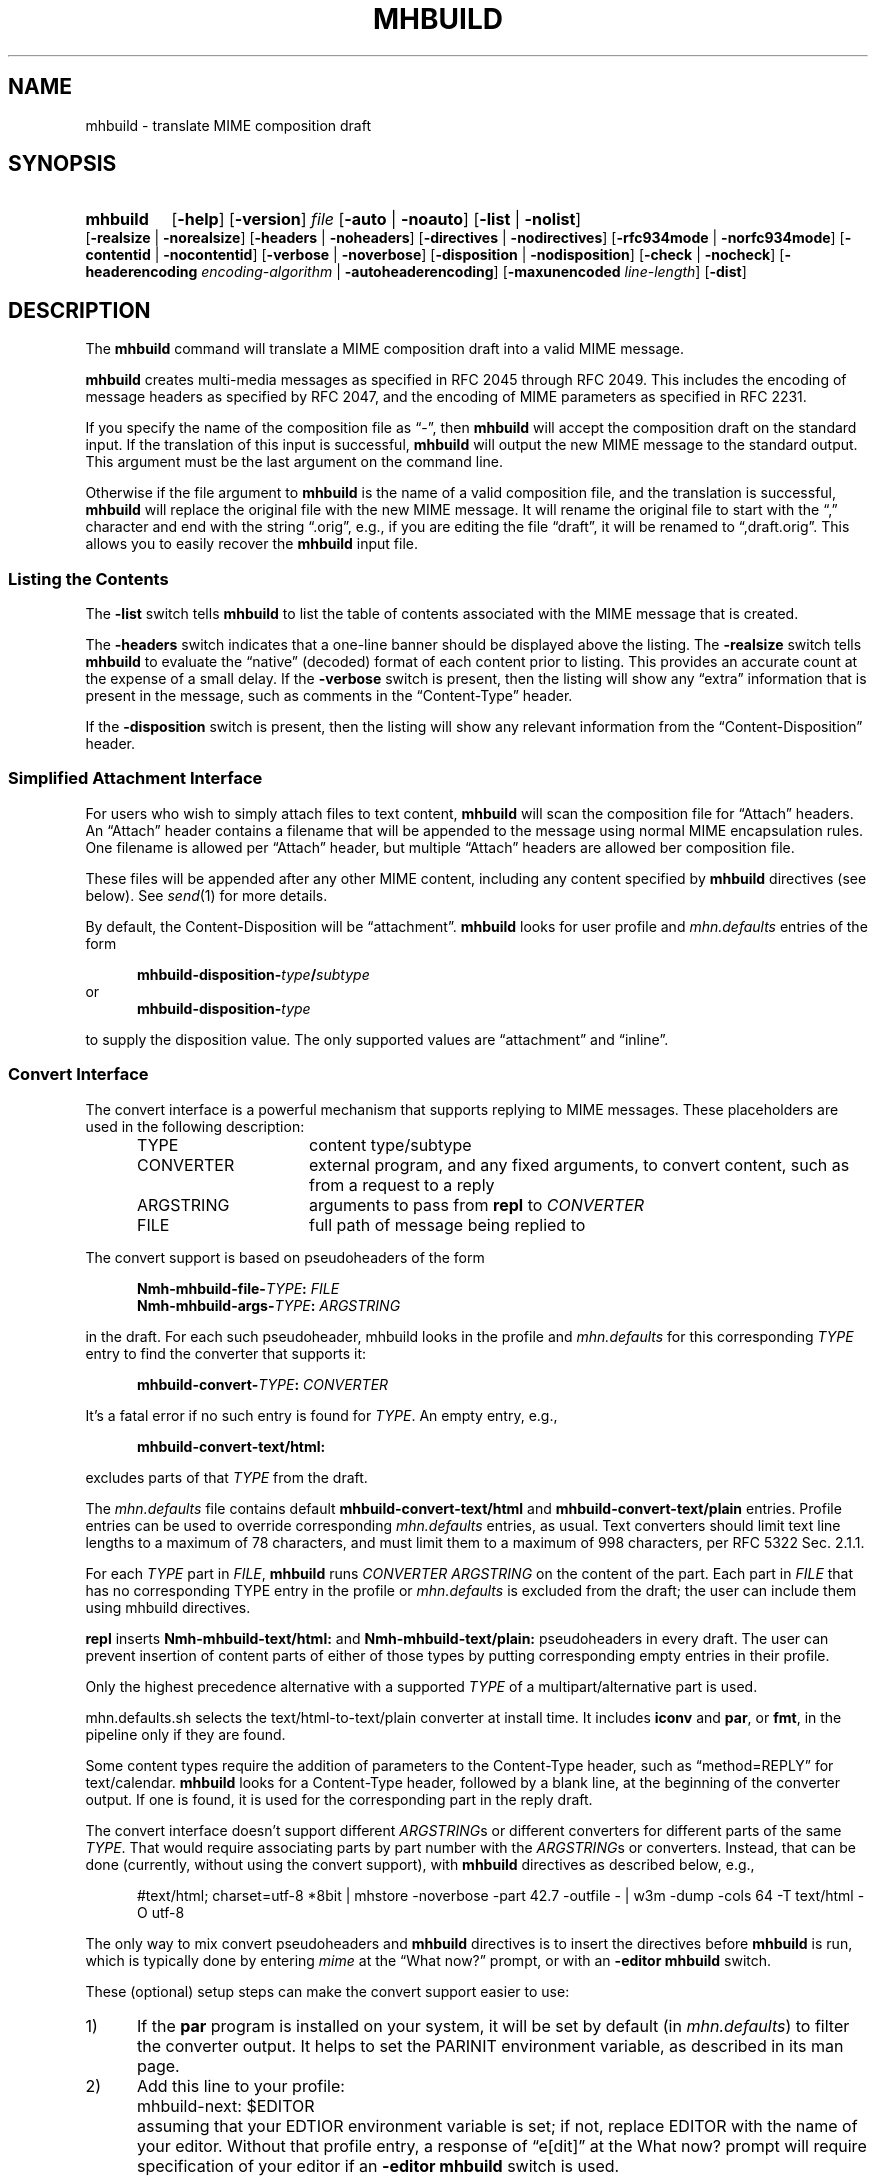 .TH MHBUILD %manext1% "October 15, 2016" "%nmhversion%"
.\"
.\" %nmhwarning%
.\"
.SH NAME
mhbuild \- translate MIME composition draft
.SH SYNOPSIS
.na
.HP 5
.B mhbuild
.RB [ \-help ]
.RB [ \-version ]
.I file
.RB [ \-auto " | " \-noauto ]
.RB [ \-list " | " \-nolist ]
.RB [ \-realsize " | " \-norealsize ]
.RB [ \-headers " | " \-noheaders ]
.RB [ \-directives " | " \-nodirectives ]
.RB [ \-rfc934mode " | " \-norfc934mode ]
.RB [ \-contentid " | " \-nocontentid ]
.RB [ \-verbose " | " \-noverbose ]
.RB [ \-disposition " | " \-nodisposition ]
.RB [ \-check " | " \-nocheck ]
.RB [ \-headerencoding
.IR encoding\-algorithm
.RB " | " \-autoheaderencoding ]
.RB [ \-maxunencoded
.IR line\-length ]
.RB [ \-dist ]
.ad
.SH DESCRIPTION
The
.B mhbuild
command will translate a MIME composition draft into
a valid MIME message.
.PP
.B mhbuild
creates multi-media messages as specified in RFC 2045
through RFC 2049.
This includes the encoding of message headers as specified
by RFC 2047, and the encoding of MIME parameters as specified in RFC 2231.
.PP
If you specify the name of the composition file as \*(lq-\*(rq,
then
.B mhbuild
will accept the composition draft on the standard
input.
If the translation of this input is successful,
.B mhbuild
will output the new MIME message to the standard output.
This argument
must be the last argument on the command line.
.PP
Otherwise if the file argument to
.B mhbuild
is the name of a valid
composition file, and the translation is successful,
.B mhbuild
will replace the original file with the new MIME message.
It will rename
the original file to start with the \*(lq,\*(rq character and end with the
string \*(lq.orig\*(rq, e.g., if you are editing the file \*(lqdraft\*(rq,
it will be renamed to \*(lq,draft.orig\*(rq.
This allows you to easily
recover the
.B mhbuild
input file.
.SS "Listing the Contents"
The
.B \-list
switch tells
.B mhbuild
to list the table of contents associated with the MIME message that is created.
.PP
The
.B \-headers
switch indicates
that a one-line banner should be displayed above the listing.
The
.B \-realsize
switch tells
.B mhbuild
to evaluate the \*(lqnative\*(rq
(decoded) format of each content prior to listing.
This provides an
accurate count at the expense of a small delay.
If the
.B \-verbose
switch
is present, then the listing will show any \*(lqextra\*(rq information
that is present in the message, such as comments in the
\*(lqContent-Type\*(rq header.
.PP
If the
.B \-disposition
switch is present, then the listing will show any relevant information from
the \*(lqContent-Disposition\*(rq header.
.SS "Simplified Attachment Interface"
For users who wish to simply attach files to text content,
.B mhbuild
will scan the composition file for \*(lqAttach\*(rq headers.
An
\*(lqAttach\*(rq header contains a filename that will be appended to the
message using normal MIME encapsulation rules.
One filename is allowed
per \*(lqAttach\*(rq header, but multiple \*(lqAttach\*(rq headers are
allowed ber composition file.
.PP
These files will be appended after any other MIME content, including any
content specified by
.B mhbuild
directives (see below).
See
.IR send (1)
for more details.
.PP
By default, the Content-Disposition will be \*(lqattachment\*(rq.
.B mhbuild
looks for user profile and
.I mhn.defaults
entries of the form
.PP
.RS 5
.BI mhbuild-disposition- type / subtype
.RE
or
.RS 5
.BI mhbuild-disposition- type
.RE
.PP
to supply the disposition value.
The only supported values are
\*(lqattachment\*(rq
and
\*(lqinline\*(rq.
.SS "Convert Interface"
The convert interface is a powerful mechanism that supports
replying to MIME messages.
These placeholders are used in the following
description:
.RS 5
.TP 15
.PD 0
TYPE
content type/subtype
.TP
CONVERTER
external program, and any fixed arguments, to convert content, such as
from a request to a reply
.TP
ARGSTRING
arguments to pass from
.B repl
to
.I CONVERTER
.TP
FILE
full path of message being replied to
.PD
.RE
.PP
.RE
The convert support is based on pseudoheaders of the form
.PP
.RS 5
.nf
.BI Nmh-mhbuild-file- TYPE : \0FILE
.BI Nmh-mhbuild-args- TYPE : \0ARGSTRING
.fi
.RE
.PP
in the draft.
For each such pseudoheader, mhbuild looks in the
profile and
.I mhn.defaults
for this corresponding
.I TYPE
entry to find the
converter that supports it:
.PP
.RS 5
.BI mhbuild-convert- TYPE : \0CONVERTER
.RE
.PP
It's a fatal error if no such entry is found for
.IR TYPE .
An empty
entry, e.g.,
.PP
.RS 5
.B mhbuild-convert-text/html:
.RE
.PP
excludes parts of that
.I TYPE
from the draft.
.PP
The
.I mhn.defaults
file
contains default
.B mhbuild-convert-text/html
and
.BR mhbuild-convert-text/plain
entries.
Profile entries can be used to override corresponding
.I mhn.defaults
entries, as usual.  Text converters should limit text line lengths
to a maximum of 78 characters, and must limit them to a maximum of 998
characters, per RFC 5322 Sec.\& 2.1.1.
.PP
For each
.I TYPE
part in
.IR FILE ,
.B mhbuild
runs
.I CONVERTER ARGSTRING
on the content of the part.
Each part in
.I FILE
that has no corresponding TYPE entry in the profile or
.I mhn.defaults
is
excluded from the draft; the user can include them using mhbuild
directives.
.PP
.B repl
inserts
.B Nmh-mhbuild-text/html:
and
.B Nmh-mhbuild-text/plain:
pseudoheaders in every draft.
The user can prevent insertion of
content parts of either of those types by putting corresponding empty
entries in their profile.
.PP
Only the highest precedence alternative with a supported
.I TYPE
of a multipart/alternative part is used.
.PP
mhn.defaults.sh selects the text/html-to-text/plain converter at
install time.
It includes
.B iconv
and
.BR par ,
or
.BR fmt ,
in the pipeline only if they are found.
.PP
Some content types require the addition of parameters to the
Content-Type header, such as
\*(lqmethod=REPLY\*(rq
for text/calendar.
.B mhbuild
looks for a Content-Type header, followed
by a blank line, at the beginning of the converter output.
If one is
found, it is used for the corresponding part in the reply draft.
.PP
The convert interface doesn't support different
.IR ARGSTRING s
or different converters for different parts of the same
.IR  TYPE .
That would require associating parts by part number with the
.IR ARGSTRING s
or converters.
Instead, that can be done (currently, without using
the convert support), with
.B mhbuild
directives as described below, e.g.,
.PP
.RS 5
#text/html; charset=utf-8 *8bit | mhstore -noverbose -part 42.7 -outfile - | w3m -dump -cols 64 -T text/html -O utf-8
.RE
.PP
The only way to mix
convert
pseudoheaders and
.B mhbuild
directives is to insert the directives before
.B mhbuild
is run, which is typically done by entering
.I mime
at the \*(lqWhat now?\*(rq prompt, or with an
.B \-editor mhbuild
switch.
.PP
These (optional) setup steps can make the convert support
easier to use:
.TP 5
1)
If the
.B par
program is installed on your system, it will be set by default
(in
.IR mhn.defaults )
to filter the converter output.
It helps to
set the
PARINIT
environment variable, as described in its man page.
.TP 5
2)
Add this line to your profile:
.IP "" 10
mhbuild-next: $EDITOR
.IP "" 5
assuming that your EDTIOR environment variable is set; if not, replace
EDITOR with the name of your editor.
Without that profile entry, a
response of \*(lqe[dit]\*(rq at the What now? prompt will require
specification of your editor if an
.B \-editor mhbuild
switch is used.
.RE
.TP 5
3)
If using
.BR repl ,
source the Bourne-shell compatible functions in
.IR %docdir%/contrib/replaliases .
.br
That script also sets the
PARINIT
environment variable if it was not set.
.RE
.SS "Translating the Composition File"
.B mhbuild
is essentially a filter to aid in the composition of MIME
messages.
.B mhbuild
will convert an
.B mhbuild
\*(lqcomposition file\*(rq
into a valid MIME message.
A
.B mhbuild
\*(lqcomposition file\*(rq
is just a file containing plain text that is interspersed
with various
.B mhbuild
directives.
When this file is processed
by
.BR mhbuild ,
the various directives will be expanded to the
appropriate content, and will be encoded according to the MIME standards.
The resulting MIME message can then be sent by electronic mail.
.PP
The formal syntax for a
.B mhbuild
composition file is defined at the
end of this document, but the ideas behind this format are not complex.
Basically, the body contains one or more contents.
A content consists of
either a directive, indicated with a \*(lq#\*(rq as the first character
of a line; or, plaintext (one or more lines of text).
The continuation
character, \*(lq\\\*(lq, may be used to enter a single directive on more
than one line, e.g.,
.PP
.RS 5
.nf
#image/png \\
    /home/foobar/junk/picture.png
.fi
.RE
.PP
There are five kinds of directives: \*(lqtype\*(rq directives, which
name the type and subtype of the content; \*(lqexternal-type\*(rq
directives, which also name the type and subtype of the content; the
\*(lqmessage\*(rq directive (#forw), which is used to forward one or
more messages; the \*(lqbegin\*(rq directive (#begin), which is
used to create a multipart content; and the \*(lqon/off/pop\*(rq
directives (#on, #off, #pop) which control whether any other
directives are honored at all.
.PP
The
.B \-directives
switch allows control over whether mhbuild will honor any of the
\*(lq#\*(rq-directives.
This can also be affected with the #on or
#off directives, and #pop, which restores the state of processing to
that preceding the most recent #on or #off.
(The #on, #off, and #pop
directives are always honored, of course.) This allows inclusion of
plain text which looks like mhbuild directives, without causing
errors:
.PP
.RS 5
.nf
#off
#include <stdio.h>
printf("Hello, World!");
#pop
.fi
.RE
.PP
Currently the stack depth for the #on/off/pop directives is 32.
.PP
The \*(lqtype\*(rq directive is used to directly specify the type and
subtype of a content.
You may only specify discrete types in this manner
(can't specify the types multipart or message with this directive).
You may optionally specify the name of a file containing the contents
in \*(lqnative\*(rq (decoded) format.
If this filename starts with the
\*(lq|\*(rq character, then it represents a command to execute whose
output is captured accordingly.
For example,
.PP
.RS 5
.nf
#audio/basic |raw2audio -F < /usr/lib/sound/giggle.au
.fi
.RE
.PP
If a filename is not given,
.B mhbuild
will look for information in the
user's profile to determine how the different contents should be composed.
This is accomplished by consulting a composition string, and executing
it under
.BR /bin/sh ,
with the standard output set to the content.
If the
.B \-verbose
switch is given,
.B mhbuild
will echo any commands that are used to create contents in this way.
.PP
The composition string may contain the following escapes:
.PP
.RS 5
.PD 0
.IP %a
Insert parameters from directive
.IP %f
Insert filename containing content
.IP %F
%f, and stdout is not re-directed
.IP %s
Insert content subtype
.IP %%
Insert character %
.PD
.RE
.PP
First,
.B mhbuild
will look for an entry of the form:
.PP
.RS 5
.BI mhbuild-compose- type / subtype
.RE
.PP
to determine the command to use to compose the content.
If this isn't
found,
.B mhbuild
will look for an entry of the form:
.PP
.RS 5
.BI mhbuild-compose- type
.RE
.PP
to determine the composition command.
If this isn't found,
.B mhbuild
will complain.
.PP
An example entry might be:
.PP
.RS 5
mhbuild-compose-audio/basic: record | raw2audio -F
.RE
.PP
Because commands like these will vary, depending on the display
environment used for login, composition strings for different
contents should probably be put in the file specified by the
MHBUILD
environment variable, instead of directly in your
user profile.
.PP
The \*(lqexternal-type\*(rq directives are used to provide a MIME
reference to a content, rather than enclosing the contents itself
(for instance, by specifying an ftp site).
Hence, instead of
providing a filename as with the type directives, external-parameters
are supplied.
These look like regular parameters, so they must be
separated accordingly.
For example,
.PP
.RS 5
.nf
#@application/octet-stream; \\
    type=tar; \\
    conversions=compress \\
    [this is the nmh distribution] \\
    {attachment; filename="nmh.tar.gz"} \\
    name="nmh.tar.gz"; \\
    directory="/pub/nmh"; \\
    site="ftp.math.gatech.edu"; \\
    access-type=anon-ftp; \\
    mode="image"
.fi
.RE
.PP
You must give a description string to separate the content parameters
from the external-parameters (although this string may be empty).
This description string is specified by enclosing it within
\*(lq[]\*(rq.
A disposition string, to appear in a
\*(lqContent-Disposition\*(rq header, may appear in the optional
\*(lq{}\*(rq.
.PP
These parameters are of the form:
.PP
.RS 5
.nf
.ta \w'access-type=  'u
access-type=	usually \*(lqanon-ftp\*(rq, \*(lqmail-server\*(rq, or \*(lqurl\*(rq
name=	filename
permission=	read-only or read-write
site=	hostname
directory=	directoryname (optional)
mode=	usually \*(lqascii\*(rq or \*(lqimage\*(rq (optional)
size=	number of octets
server=	mailbox
subject=	subject to send
body=	command to send for retrieval
url=	URL of content
.fi
.RE
.PP
A mimimum \*(lqexternal\-type\*(rq directive for the
.B url
.I access\-type
would be as follows:
.PP
.RS 3
.nf
#@application/octet-stream [] access-type=url; \\
  url="http://download.savannah.gnu.org/releases/nmh/nmh-1.5.tar.gz"
.fi
.RE
.PP
Any long URLs will be wrapped according to RFC 2231 rules.
.PP
The \*(lqmessage\*(rq directive (#forw) is used to specify a message or
group of messages to include.
You may optionally specify the name of
the folder and which messages are to be forwarded.
If a folder is not
given, it defaults to the current folder.
Similarly, if a message is not
given, it defaults to the current message.
Hence, the message directive
is similar to the
.B forw
command, except that the former uses
the MIME rules for encapsulation rather than those specified in RFC 934.
For example,
.PP
.RS 5
.nf
#forw +inbox 42 43 99
.fi
.RE
.PP
If you include a single message, it will be included directly as a content
of type \*(lqmessage/rfc822\*(rq.
If you include more than one message,
then
.B mhbuild
will add a content of type \*(lqmultipart/digest\*(rq
and include each message as a subpart of this content.
.PP
If you are using this directive to include more than one message, you
may use the
.B \-rfc934mode
switch.
This switch will indicate that
.B mhbuild
should attempt to utilize the MIME encapsulation rules
in such a way that the \*(lqmultipart/digest\*(rq that is created
is (mostly) compatible with the encapsulation specified in RFC 934.
If given, then RFC 934 compliant user-agents should be able to burst the
message on reception\0--\0providing that the messages being encapsulated
do not contain encapsulated messages themselves.
The drawback of this
approach is that the encapsulations are generated by placing an extra
newline at the end of the body of each message.
.PP
The \*(lqbegin\*(rq directive is used to create a multipart content.
When using the \*(lqbegin\*(rq directive, you must specify at least one
content between the begin and end pairs.
.PP
.RS 5
.nf
#begin
This will be a multipart with only one part.
#end
.fi
.RE
.PP
If you use multiple directives in a composition draft,
.B mhbuild
will
automatically encapsulate them inside a multipart content.
Therefore the
\*(lqbegin\*(rq directive is only necessary if you wish to use nested
multiparts, or create a multipart message containing only one part.
.PP
For all of these directives, the user may include a brief description
of the content between the \*(lq[\*(rq character and the \*(lq]\*(rq
character.
This description will be copied into the
\*(lqContent-Description\*(rq header when the directive is processed.
.PP
.RS 5
.nf
#forw [important mail from Bob] +bob 1 2 3 4 5
.fi
.RE
.PP
Similarly, a disposition string may optionally be provided between
\*(lq{\*(rq and \*(lq}\*(rq characters; it will be copied into the
\*(lqContent-Disposition\*(rq header when the directive is processed.
If a disposition string is provided that does not contain a filename
parameter, and a filename is provided in the directive, it will be
added to the \*(lqContent-Disposition\*(rq header.
For example, the
following directive:
.PP
.RS 5
.nf
#text/plain; charset=iso-8859-1 <>{attachment} /tmp/summary.txt
.fi
.RE
.PP
creates these message part headers:
.PP
.RS 5
.nf
Content-Type: text/plain; charset="iso-8859-1"
Content-Disposition: attachment; filename="summary.txt"
.fi
.RE
.PP
By default,
.B mhbuild
will generate a unique \*(lqContent-ID:\*(rq for each directive,
corresponding to each message part; however, the user may override
this by defining the ID using the \*(lq<\*(rq and \*(lq>\*(rq
characters.
The
.B \-nocontentid
switch suppresses creation of all \*(lqContent-ID:\*(rq headers,
even in the top level of the message.
.PP
Normally
.B mhbuild
will choose an appropriate Content\-Transfer\-Encoding based on the content
and the MIME Content\-Type.
However, you can override that in an
.B mhbuild
directive by specifying \*(lq*\*(rq and the encoding.
Acceptable encoding
values are \*(lq8bit\*(rq, \*(lqqp\*(rq (for quoted\-printable), and
\*(lqb64\*(rq (for base64 encoding).
It should be noted that undesired
results may occur if 8bit or quoted\-printable is selected for binary
content, due to the translation between Unix line endings and the line
endings use by the mail transport system.
.PP
In addition to the various directives, plaintext can be present.
Plaintext is gathered, until a directive is found or the draft is
exhausted, and this is made to form a text content.
If the plaintext
must contain a \*(lq#\*(rq at the beginning of a line, simply double it,
e.g.,
.PP
.RS 5
##when sent, this line will start with only one #
.RE
.PP
If you want to end the plaintext prior to a directive, e.g., to have two
plaintext contents adjacent, simply insert a line containing a single
\*(lq#\*(rq character, e.g.,
.PP
.RS 5
.nf
this is the first content
#
and this is the second
.fi
.RE
.PP
Finally, if the plaintext starts with a line of the form:
.PP
.RS 5
Content-Description: text
.RE
.PP
then this will be used to describe the plaintext content.
You MUST follow this line with a blank line before starting
your text.
.PP
By default, plaintext is captured as a text/plain content.
You can
override this by starting the plaintext with \*(lq#<\*(rq followed by
a content-type specification.
For example, e.g.,
.PP
.RS 5
.nf
#<text/enriched
this content will be tagged as text/enriched
#
and this content will be tagged as text/plain
#
#<application/x-patch [this is a patch]
and this content will be tagged as application/x-patch
.fi
.RE
.PP
Note that if you use the \*(lq#<\*(rq plaintext-form, then the
content-description must be on the same line which identifies the content
type of the plaintext.
.PP
When composing a text content, you may indicate the relevant character
set by adding the \*(lqcharset\*(rq parameter to the directive.
.PP
.RS 5
#<text/plain; charset=iso-8859-5
.RE
.PP
If a text content contains any 8\-bit characters (characters with the
high bit set) and the character set is not specified as above, then
.B mhbuild
will assume the character set is of the type given by the
standard
.IR locale (1)
environment variables.
If these environment variables are not
set, then the character set will be labeled as \*(lqx-unknown\*(rq.
.PP
If a text content contains only 7\-bit characters and the character set
is not specified as above, then the character set will be labeled as
\*(lqus-ascii\*(rq.
.PP
By default text content with the high bit set is encoded with a 8bit
Content\-Transfer\-Encoding.
If the text has lines longer than the value
of
.B \-maxunencoded
(which defaults to 78) then the text is encoded using the quoted\-printable
encoding.
.PP
The
.B \-headerencoding
switch will indicate which algorithm to use when encoding any message headers
that contain 8\-bit characters.
The valid arguments are
.I base64
for base\-64 encoding,
.I quoted
for quoted\-printable encoding, and
.I utf\-8
which requires that all 8\-bit header field bodies be encoded as UTF\-8
(RFC 6530) and that the message be sent to a SMTP server that supports
SMTPUTF8 (RFC 6531).
The
.B \-autoheaderencoding
switch instructs
.B mhbuild
to automatically pick the encoding, either base64 or quoted\-printable,
that results in a shorter encoded string.
.PP
Putting this all together,
here is an example of a more complicated message draft.
The
following draft will expand into a multipart/mixed message
containing five parts:
.PP
.RS 5
.nf
To: nobody@nowhere.org
cc:
Subject: Look and listen to me!
--------
The first part will be text/plain
#<text/enriched
The second part will be text/enriched
#
This third part will be text/plain
#audio/basic [silly giggle]  \\
    |raw2audio -F < /usr/lib/sounds/giggle.au
#image/gif   [photo of foobar] \\
                    /home/foobar/lib/picture.gif
.fi
.RE
.SS "Integrity Check"
If
.B mhbuild
is given the
.B \-check
switch, then it will also associate an integrity check with each
\*(lqleaf\*(rq content.
This will add a Content-MD5 header field to
the content, along with the md5 sum of the unencoded contents, per RFC
1864.
This may be used by the receiver of the message to verify that
the contents of the message were not changed in transport.
.SS "Transfer Encodings"
After
.B mhbuild
constructs the new MIME message by parsing directives,
including files, etc., it scans the contents of the message to determine
which transfer encoding to use.
It will check for 8bit data, long lines,
spaces at the end of lines, and clashes with multipart boundaries.
It will
then choose a transfer encoding appropriate for each content type.
.PP
If an integrity check is being associated with each content by using
the
.B \-check
switch, then
.B mhbuild
will encode each content with
a transfer encoding, even if the content contains only 7\-bit data.
This
is to increase the likelihood that the content is not changed while in
transport.
.SS "Invoking mhbuild"
Typically,
.B mhbuild
is invoked by the
.B whatnow
program.
This
command will expect the body of the draft to be formatted as an
.B mhbuild
composition file.
Once you have composed this input file
using a command such as
.BR comp ,
.BR repl ,
or
.BR forw ,
you invoke
.B mhbuild
at the \*(lqWhat now\*(rq prompt with
.PP
.RS 5
What now? mime
.RE
.PP
prior to sending the draft.
This will cause
.B whatnow
to execute
.B mhbuild
to translate the composition file into MIME format.
.PP
Normally it is an error to invoke
.B mhbuild
on file that already in MIME format.
The
.B \-auto
switch will cause
.B mhbuild
to exit without error if the input file already has valid MIME headers.
The use of
.B \-auto
also enables the
.B \-nodirectives
switch.
.PP
Finally, you should consider adding this line to your profile:
.PP
.RS 5
lproc: show
.RE
.PP
This way, if you decide to
.B list
after invoking
.BR mime ,
the command
.PP
.RS 5
What now? list
.RE
.PP
will work as you expect.
.PP
The
.B \-dist
switch is intended to be used by
.BR dist .
It will cause mhbuild to not generate any MIME headers in the composition
file (such as \*(lqMIME-Version\*(rq or \*(lqContent-Type\*(rq), but it
will still encode message headers according to RFC 2047.
.SS "User Environment"
Because the environment in which
.B mhbuild
operates may vary for a
user,
.B mhbuild
will look for the environment variable
MHBUILD .
If present, this specifies the name of an additional user profile which
should be read.
Hence, when a user logs in on a particular machine,
this environment variable should be set to refer to a file containing
definitions useful for that machine.
.PP
Finally,
.B mhbuild
will attempt to consult
.PP
.RS 5
%nmhetcdir%/mhn.defaults
.RE
.PP
if it exists.
.PP
See "Profile Lookup" in
.IR mh-profile (5)
for the profile search order, and for how duplicate entries are treated.
.SS "Syntax of Composition Files"
The following is the formal syntax of a
.B mhbuild
\*(lqcomposition file\*(rq.
.PP
.RS 5
.nf
body         ::=     1*(content | EOL)

content      ::=     directive | plaintext

directive    ::=     "#" type "/" subtype
                         0*(";" attribute "=" value)
                         [ "(" comment ")" ]
                         [ "<" id ">" ]
                         [ "[" description "]" ]
                         [ "{" disposition "}" ]
			 [ "*8bit" | "*qp" | "*b64" ]
                         [ filename ]
                         EOL

                   | "#@" type "/" subtype
                         0*(";" attribute "=" value)
                         [ "(" comment ")" ]
                         [ "<" id ">" ]
                         [ "[" description "]" ]
                         [ "{" disposition "}" ]
			 [ "*8bit" | "*qp" | "*b64" ]
                         external-parameters
                         EOL

                   | "#forw"
                         [ "<" id ">" ]
                         [ "[" description "]" ]
                         [ "{" disposition "}" ]
                         [ "+"folder ] [ 0*msg ]
                         EOL

                   | "#begin"
                           [ "<" id ">" ]
                           [ "[" description "]" ]
                           [ "{" disposition "}" ]
                           [   "alternative"
                             | "parallel"
                             | something-else    ]
                           EOL
                         1*body
                     "#end" EOL

plaintext    ::=     [ "Content-Description:"
                           description EOL EOL ]
                         1*line
                     [ "#" EOL ]

                   | "#<" type "/" subtype
                         0*(";" attribute "=" value)
                         [ "(" comment ")" ]
                         [ "[" description "]" ]
                         [ "{" disposition "}" ]
			 [ "*8bit" | "*qp" | "*b64" ]
                         EOL
                         1*line
                     [ "#" EOL ]

line         ::=     "##" text EOL
                     -- interpreted as "#"text EOL
                   | text EOL
.fi
.RE
.SH FILES
.B mhbuild
looks for additional user profile files and
.I mhn.defaults
in multiple
locations: absolute pathnames are accessed directly, tilde expansion
is done on usernames, and files are searched for in the user's
.I Mail
directory as specified in their profile.
If not found there, the directory
.RI \*(lq %nmhetcdir% \*(rq
is checked.
.PP
.PD 0
.TP 20
$HOME/\&.mh\(ruprofile
The user's profile.
.TP
$MHBUILD
Additional profile entries.
.TP
%nmhetcdir%/mhn.defaults
System default MIME profile entries.
.PD
.SH "PROFILE COMPONENTS"
.PD 0
.TP 20
Path:
To determine the user's nmh directory.
.TP
Current\-Folder:
To find the default current folder.
.TP
.RI mhbuild-compose- type* :
Template for composing contents.
.PD
.SH "SEE ALSO"
.IR mhlist (1),
.IR mhshow (1),
.IR mhstore (1)
.PP
.I "Multipurpose Internet Mail Extensions (MIME) Part One: Format of Internet Message Bodies"
(RFC 2045)
.PP
.I "Multipurpose Internet Mail Extensions (MIME) Part Two: Media Types"
(RFC 2046)
.PP
.I "Multipurpose Internet Mail Extensions (MIME) Part Three: Message Header Extensions for Non-ASCII Text"
(RFC 2047)
.PP
.I "Internet Message Format"
(RFC 5322)
.PP
.I "MIME Parameter Value and Encoded Word Extensions: Character Sets, Languages, and Continuations"
(RFC 2231)
.PP
.I "Proposed Standard for Message Encapsulation"
(RFC 934)
.PP
.I "The Content-MD5 Header Field"
(RFC 1864)
.PP
.I "Definition of the URL MIME External-Body Access-Type"
(RFC 2017)
.PP
.I "Overview and Framework for Internationalized Email"
(RFC 6530)
.PP
.I "SMTP Extension for Internationalized Email"
(RFC 6531)
.SH DEFAULTS
.nf
\-autoheaderencoding
\-contentid
\-headers
\-maxunencoded 78
\-nocheck
\-nodisposition
\-norfc934mode
\-noverbose
\-realsize
.fi
